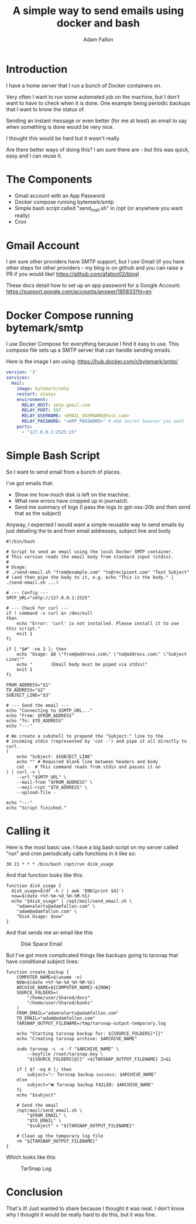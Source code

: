 #+TITLE: A simple way to send emails using docker and bash
#+AUTHOR: Adam Fallon

* Introduction
I have a home server that I run a bunch of Docker containers on.

Very often I want to run some automated job on the machine, but I don't want to have to check when it is done. One example being periodic backups that I want to know the status of.

Sending an instant message or even better (for me at least) an email to say when something is done would be very nice.

I thought this would be hard but it wasn't really.

Are there better ways of doing this? I am sure there are - but this was quick, easy and I can reuse it.

* The Components
- Gmail account with an App Password
- Docker compose running bytemark/smtp
- Simple bash script called "send_mail.sh" in /opt (or anywhere you want really)
- Cron

* Gmail Account
I am sure other providers have SMTP support, but I use Gmail (if you have other steps for other providers - my blog is on github and you can raise a PR if you would like! https://github.com/afallon02/blog)

These docs detail how to set up an app password for a Google Account: https://support.google.com/accounts/answer/185833?hl=en 

* Docker Compose running bytemark/smtp
I use Docker Compose for everything because I find it easy to use. This compose file sets up a SMTP server that can handle sending emails.

Here is the image I am using: https://hub.docker.com/r/bytemark/smtp/

#+begin_src yaml
version: '3'
services:
  mail:
    image: bytemark/smtp
    restart: always
    environment:
      RELAY_HOST: smtp.gmail.com
      RELAY_PORT: 587
      RELAY_USERNAME: <EMAIL_USERNAME@host.com>
      RELAY_PASSWORD: "<APP_PASSWORD>" # Add secret however you want
    ports:
      - "127.0.0.1:2525:25"
#+end_src
* Simple Bash Script
So I want to send email from a bunch of places.

I've got emails that:
- Show me how much disk is left on the machine.
- What new errors have cropped up in journalctl.
- Send me summary of logs (I pass the logs to gpt-oss-20b and then send that as the subject)

Anyway, I expected I would want a simple reusable way to send emails by just detailing the to and from email addresses, subject line and body

#+begin_src shell
#!/bin/bash

# Script to send an email using the local Docker SMTP container.
# This version reads the email body from standard input (stdin).
#
# Usage:
# ./send-email.sh "from@example.com" "to@recipient.com" "Test Subject"
# (and then pipe the body to it, e.g. echo "This is the body." | ./send-email.sh ...)

# --- Config ---
SMTP_URL="smtp://127.0.0.1:2525"

# --- Check for curl ---
if ! command -v curl &> /dev/null
then
    echo "Error: 'curl' is not installed. Please install it to use this script."
    exit 1
fi

if [ "$#" -ne 3 ]; then
    echo "Usage: $0 \"from@address.com\" \"to@address.com\" \"Subject Line\""
    echo "       (Email body must be piped via stdin)"
    exit 1
fi

FROM_ADDRESS="$1"
TO_ADDRESS="$2"
SUBJECT_LINE="$3"

# --- Send the email ---
echo "Connecting to $SMTP_URL..."
echo "From: $FROM_ADDRESS"
echo "To: $TO_ADDRESS"
echo "---"

# We create a subshell to prepend the "Subject:" line to the
# incoming stdin (represented by 'cat -') and pipe it all directly to curl.
(
    echo "Subject: $SUBJECT_LINE"
    echo "" # Required blank line between headers and body
    cat -  # This command reads from stdin and passes it on
) | curl -v \
    --url "$SMTP_URL" \
    --mail-from "$FROM_ADDRESS" \
    --mail-rcpt "$TO_ADDRESS" \
    --upload-file -

echo "---"
echo "Script finished."
#+end_src

* Calling it
Here is the most basic use. I have a big bash script on my server called "run" and cron periodically calls functions in it like so:
#+begin_src shell
30 21 * * * /bin/bash /opt/run disk_usage
#+end_src

And that function looks like this:
#+begin_src shell
  function disk_usage {
    disk_usage=$(df -h / | awk 'END{print $4}')
    now=$(date +%Y-%m-%d_%H-%M-%S)
    echo "$disk_usage" | /opt/mail/send_email.sh \
  	  "adam+alerts@adamfallon.com" \
  	  "adam@adamfallon.com" \
  	  "Disk Usage: $now"
  }
#+end_src

And that sends me an email like this
#+NAME: fig:diskspace
#+CAPTION: Disk Space Email
#+ATTR_HTML: :width 100%
[[file:imgs/email_disk.png]]

But I've got more complicated things like backups going to tarsnap that have conditional subject lines:
#+begin_src shell
function create_backup {
    COMPUTER_NAME=$(uname -n)
    NOW=$(date +%Y-%m-%d_%H-%M-%S)
    ARCHIVE_NAME=${COMPUTER_NAME}-${NOW}
    SOURCE_FOLDERS=(
        "/home/user/Shared/docs"
        "/home/user/Shared/books"
    )
    FROM_EMAIL="adam+alerts@adamfallon.com"
    TO_EMAIL="adam@adamfallon.com"
    TARSNAP_OUTPUT_FILENAME=/tmp/tarsnap-output-temporary.log

    echo "Starting tarsnap backup for: ${SOURCE_FOLDERS[*]}"
    echo "Creating tarsnap archive: $ARCHIVE_NAME"

    sudo tarsnap -c -v -f "$ARCHIVE_NAME" \
        --keyfile /root/tarsnap.key \
        "${SOURCE_FOLDERS[@]}" >${TARSNAP_OUTPUT_FILENAME} 2>&1

    if [ $? -eq 0 ]; then
        subject="✅ Tarsnap backup success: $ARCHIVE_NAME"
    else
        subject="❌ Tarsnap backup FAILED: $ARCHIVE_NAME"
    fi
    echo "$subject"

    # Send the email
    /opt/mail/send_email.sh \
        "$FROM_EMAIL" \
        "$TO_EMAIL" \
        "$subject" < "${TARSNAP_OUTPUT_FILENAME}"

    # Clean up the temporary log file
    rm "${TARSNAP_OUTPUT_FILENAME}"
}
#+end_src
Which looks like this

#+NAME: fig:tarsnap
#+CAPTION: TarSnap Log
#+ATTR_HTML: :width 100%
[[file:imgs/email_tarsnap.png]]



* Conclusion

That's it! Just wanted to share because I thought it was neat. I don't know why I thought it would be really hard to do this, but it was fine.
